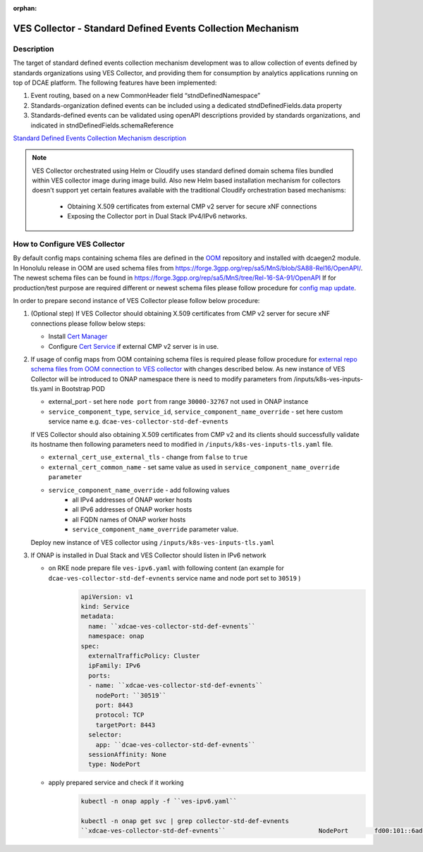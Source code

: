 .. This work is licensed under a Creative Commons Attribution 4.0
   International License. http://creativecommons.org/licenses/by/4.0

.. _docs_StndDefined_Events_Collection_Mechanism:

:orphan:

VES Collector - Standard Defined Events Collection Mechanism
------------------------------------------------------------

Description
~~~~~~~~~~~

The target of standard defined events collection mechanism development was to allow collection of events defined by standards organizations using VES Collector,
and providing them for consumption by analytics applications running on top of DCAE platform. The following features have been implemented:

1. Event routing, based on a new CommonHeader field “stndDefinedNamespace”
2. Standards-organization defined events can be included using a dedicated stndDefinedFields.data property
3. Standards-defined events can be validated using openAPI descriptions provided by standards organizations, and indicated in stndDefinedFields.schemaReference

`Standard Defined Events Collection Mechanism description <https://docs.onap.org/projects/onap-dcaegen2/en/honolulu/sections/services/ves-http/stnd-defined-validation.html>`_

.. note::

   VES Collector orchestrated using Helm or Cloudify uses standard defined domain schema files bundled within VES collector image during image build.
   Also new Helm based installation mechanism for collectors doesn't support yet certain features available with the traditional Cloudify orchestration based mechanisms:
      - Obtaining X.509 certificates from external CMP v2 server for secure xNF connections
      - Exposing the Collector port in Dual Stack IPv4/IPv6 networks.


How to Configure VES Collector
~~~~~~~~~~~~~~~~~~~~~~~~~~~~~~

By default config maps containing schema files are defined in the `OOM <https://gerrit.onap.org/r/gitweb?p=oom.git;a=tree;f=kubernetes/dcaegen2/resources/external>`_ repository and installed with dcaegen2 module.
In Honolulu release in OOM are used schema files from https://forge.3gpp.org/rep/sa5/MnS/blob/SA88-Rel16/OpenAPI/.
The newest schema files can be found in https://forge.3gpp.org/rep/sa5/MnS/tree/Rel-16-SA-91/OpenAPI
If for production/test purpose are required different or newest schema files please follow procedure for `config map update <https://docs.onap.org/projects/onap-dcaegen2/en/latest/sections/configuration.html#config-maps>`_.

In order to prepare second instance of VES Collector please follow below procedure:

1. (Optional step) If VES Collector should obtaining X.509 certificates from CMP v2 server for secure xNF connections please follow below steps:

   - Install `Cert Manager <https://docs.onap.org/projects/onap-oom/en/latest/oom_setup_paas.html#cert-manager>`_
   - Configure `Cert Service <https://docs.onap.org/projects/onap-oom-platform-cert-service/en/honolulu/sections/configuration.html>`_ if external CMP v2 server is in use.

2. If usage of config maps from OOM containing schema files is required please follow procedure for
   `external repo schema files from OOM connection to VES collector <https://docs.onap.org/projects/onap-dcaegen2/en/honolulu/sections/services/ves-http/installation.html#external-repo-schema-files-from-oom-connection-to-ves-collector>`_
   with changes described below.
   As new instance of VES Collector will be introduced to ONAP namespace there is need to modify parameters from /inputs/k8s-ves-inputs-tls.yaml in Bootstrap POD

   - external_port - set here ``node port`` from range ``30000-32767`` not used in ONAP instance
   - ``service_component_type``, ``service_id``, ``service_component_name_override`` - set here custom service name e.g. ``dcae-ves-collector-std-def-evnents``

   If VES Collector should also obtaining X.509 certificates from CMP v2 and its clients should successfully validate its hostname then following parameters need to modified in ``/inputs/k8s-ves-inputs-tls.yaml`` file.

   - ``external_cert_use_external_tls`` - change from ``false`` to ``true``
   - ``external_cert_common_name`` - set same value as used in ``service_component_name_override parameter``
   - ``service_component_name_override`` - add following values
      - all IPv4 addresses of ONAP worker hosts
      - all IPv6 addresses of ONAP worker hosts
      - all FQDN names of ONAP worker hosts
      - ``service_component_name_override`` parameter value.

   Deploy new instance of VES collector using ``/inputs/k8s-ves-inputs-tls.yaml``

3. If ONAP is installed in Dual Stack and VES Collector should listen in IPv6 network

   - on RKE node prepare file ``ves-ipv6.yaml`` with following content (an example for ``dcae-ves-collector-std-def-evnents`` service name and node port set to ``30519`` )
       .. code-block:: bash

         apiVersion: v1
         kind: Service
         metadata:
           name: ``xdcae-ves-collector-std-def-evnents``
           namespace: onap
         spec:
           externalTrafficPolicy: Cluster
           ipFamily: IPv6
           ports:
           - name: ``xdcae-ves-collector-std-def-evnents``
             nodePort: ``30519``
             port: 8443
             protocol: TCP
             targetPort: 8443
           selector:
             app: ``dcae-ves-collector-std-def-evnents``
           sessionAffinity: None
           type: NodePort

   - apply prepared service and check if it working
       .. code-block:: bash

         kubectl -n onap apply -f ``ves-ipv6.yaml``

         kubectl -n onap get svc | grep collector-std-def-evnents
         ``xdcae-ves-collector-std-def-evnents``                         NodePort       fd00:101::6ad    <none>                                 8443:``30519``/TCP                                           28h